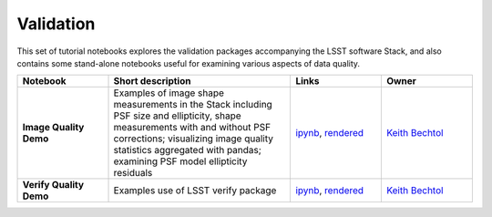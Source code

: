 Validation
----------

This set of tutorial notebooks explores the validation packages accompanying the LSST software Stack, and also contains some
stand-alone notebooks useful for examining various aspects of data quality.

.. list-table::
   :widths: 10 20 10 10
   :header-rows: 1

   * - Notebook
     - Short description
     - Links
     - Owner


   * - **Image Quality Demo**
     - Examples of image shape measurements in the Stack including PSF size and ellipticity, shape measurements with and without PSF corrections; visualizing image quality statistics aggregated with pandas; examining PSF model ellipticity residuals
     - `ipynb <https://github.com/LSSTScienceCollaborations/StackClub/blob/master/Validation/image_quality_demo.ipynb>`__,
       `rendered <https://nbviewer.jupyter.org/github/LSSTScienceCollaborations/StackClub/blob/rendered/Validation/image_quality_demo.nbconvert.ipynb>`__

       .. raw:: html

             <a href="https://github.com/LSSTScienceCollaborations/StackClub/blob/rendered/Validation/log/image_quality_demo.log">
               <img width="72" height="16" src="https://raw.githubusercontent.com/LSSTScienceCollaborations/StackClub/rendered/Validation/log/image_quality_demo.png">
               </img>
             </a>

     - `Keith Bechtol <https://github.com/LSSTScienceCollaborations/StackClub/issues/new?body=@bechtol>`__

   * - **Verify  Quality Demo**
     - Examples use of LSST verify package
     - `ipynb <https://github.com/LSSTScienceCollaborations/StackClub/blob/master/Validation/verify_demo.ipynb>`__,
       `rendered <https://nbviewer.jupyter.org/github/LSSTScienceCollaborations/StackClub/blob/rendered/Validation/verify_demo.nbconvert.ipynb>`__

       .. raw:: html

             <a href="https://github.com/LSSTScienceCollaborations/StackClub/blob/rendered/Validation/log/verify_demo.log">
               <img width="72" height="16" src="https://raw.githubusercontent.com/LSSTScienceCollaborations/StackClub/rendered/Validation/log/verify_demo.png">
               </img>
             </a>

     - `Keith Bechtol <https://github.com/LSSTScienceCollaborations/StackClub/issues/new?body=@bechtol>`__
